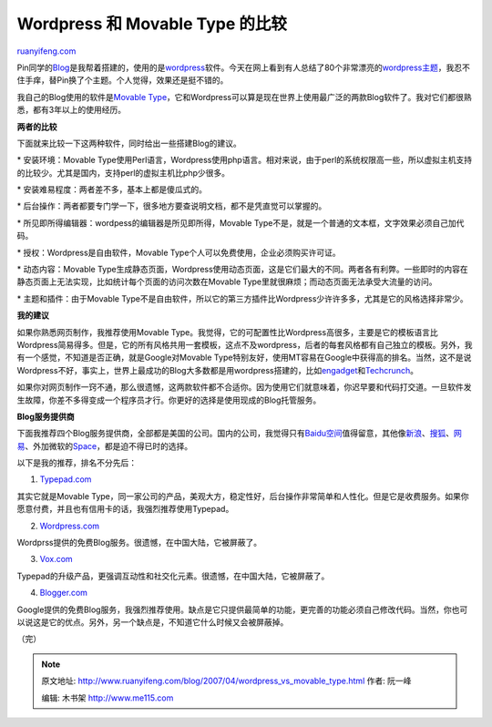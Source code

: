 .. _200704_wordpress_vs_movable_type:

Wordpress 和 Movable Type 的比较
===================================================

`ruanyifeng.com <http://www.ruanyifeng.com/blog/2007/04/wordpress_vs_movable_type.html>`__

Pin同学的\ `Blog <http://blog.bomoo.com/pin/>`__\ 是我帮着搭建的，使用的是\ `wordpress <http://wordpress.org/>`__\ 软件。今天在网上看到有人总结了80个非常漂亮的\ `wordpress主题 <http://zsk.akaka.com.cn/2007/03/80-cool-wordpress-theme/>`__\ ，我忍不住手痒，替Pin换了个主题。个人觉得，效果还是挺不错的。

我自己的Blog使用的软件是\ `Movable
Type <http://www.movabletype.org/>`__\ ，它和Wordpress可以算是现在世界上使用最广泛的两款Blog软件了。我对它们都很熟悉，都有3年以上的使用经历。

**两者的比较**

下面就来比较一下这两种软件，同时给出一些搭建Blog的建议。

\* 安装环境：Movable
Type使用Perl语言，Wordpress使用php语言。相对来说，由于perl的系统权限高一些，所以虚拟主机支持的比较少。尤其是国内，支持perl的虚拟主机比php少很多。

\* 安装难易程度：两者差不多，基本上都是傻瓜式的。

\*
后台操作：两者都要专门学一下，很多地方要查说明文档，都不是凭直觉可以掌握的。

\* 所见即所得编辑器：wordpess的编辑器是所见即所得，Movable
Type不是，就是一个普通的文本框，文字效果必须自己加代码。

\* 授权：Wordpress是自由软件，Movable
Type个人可以免费使用，企业必须购买许可证。

\* 动态内容：Movable
Type生成静态页面，Wordpress使用动态页面，这是它们最大的不同。两者各有利弊。一些即时的内容在静态页面上无法实现，比如统计每个页面的访问次数在Movable
Type里就很麻烦；而动态页面无法承受大流量的访问。

\* 主题和插件：由于Movable
Type不是自由软件，所以它的第三方插件比Wordpress少许许多多，尤其是它的风格选择非常少。

**我的建议**

如果你熟悉网页制作，我推荐使用Movable
Type。我觉得，它的可配置性比Wordpress高很多，主要是它的模板语言比Wordpress简易得多。但是，它的所有风格共用一套模板，这点不及wordpress，后者的每套风格都有自己独立的模板。另外，我有一个感觉，不知道是否正确，就是Google对Movable
Type特别友好，使用MT容易在Google中获得高的排名。当然，这不是说Wordpress不好，事实上，世界上最成功的Blog大多数都是用wordpress搭建的，比如\ `engadget <http://www.engadget.com/>`__\ 和\ `Techcrunch <http://www.techcrunch.com/>`__\ 。

如果你对网页制作一窍不通，那么很遗憾，这两款软件都不合适你。因为使用它们就意味着，你迟早要和代码打交道。一旦软件发生故障，你差不多得变成一个程序员才行。你更好的选择是使用现成的Blog托管服务。

**Blog服务提供商**

下面我推荐四个Blog服务提供商，全部都是美国的公司。国内的公司，我觉得只有\ `Baidu空间 <http://hi.baidu.com/>`__\ 值得留意，其他像\ `新浪 <http://blog.sina.com.cn/>`__\ 、\ `搜狐 <http://blog.sohu.com/>`__\ 、\ `网易 <http://blog.163.com/>`__\ 、外加微软的\ `Space <http://spaces.live.com>`__\ ，都是迫不得已时的选择。

以下是我的推荐，排名不分先后：

1. `Typepad.com <http://www.typepad.com/>`__

其实它就是Movable
Type，同一家公司的产品，美观大方，稳定性好，后台操作非常简单和人性化。但是它是收费服务。如果你愿意付费，并且也有信用卡的话，我强烈推荐使用Typepad。

2. `Wordpress.com <http://www.wordpress.com>`__

Wordprss提供的免费Blog服务。很遗憾，在中国大陆，它被屏蔽了。

3. `Vox.com <http://www.vox.com>`__

Typepad的升级产品，更强调互动性和社交化元素。很遗憾，在中国大陆，它被屏蔽了。

4. `Blogger.com <http://www.blogger.com/>`__

Google提供的免费Blog服务，我强烈推荐使用。缺点是它只提供最简单的功能，更完善的功能必须自己修改代码。当然，你也可以说这是它的优点。另外，另一个缺点是，不知道它什么时候又会被屏蔽掉。

（完）

.. note::
    原文地址: http://www.ruanyifeng.com/blog/2007/04/wordpress_vs_movable_type.html 
    作者: 阮一峰 

    编辑: 木书架 http://www.me115.com